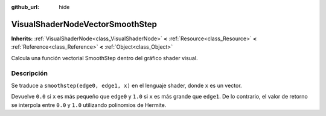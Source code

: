 :github_url: hide

.. Generated automatically by doc/tools/make_rst.py in Godot's source tree.
.. DO NOT EDIT THIS FILE, but the VisualShaderNodeVectorSmoothStep.xml source instead.
.. The source is found in doc/classes or modules/<name>/doc_classes.

.. _class_VisualShaderNodeVectorSmoothStep:

VisualShaderNodeVectorSmoothStep
================================

**Inherits:** :ref:`VisualShaderNode<class_VisualShaderNode>` **<** :ref:`Resource<class_Resource>` **<** :ref:`Reference<class_Reference>` **<** :ref:`Object<class_Object>`

Calcula una función vectorial SmoothStep dentro del gráfico shader visual.

Descripción
----------------------

Se traduce a ``smoothstep(edge0, edge1, x)`` en el lenguaje shader, donde ``x`` es un vector.

Devuelve ``0.0`` si ``x`` es más pequeño que ``edge0`` y ``1.0`` si ``x`` es más grande que ``edge1``. De lo contrario, el valor de retorno se interpola entre ``0.0`` y ``1.0`` utilizando polinomios de Hermite.

.. |virtual| replace:: :abbr:`virtual (This method should typically be overridden by the user to have any effect.)`
.. |const| replace:: :abbr:`const (This method has no side effects. It doesn't modify any of the instance's member variables.)`
.. |vararg| replace:: :abbr:`vararg (This method accepts any number of arguments after the ones described here.)`
